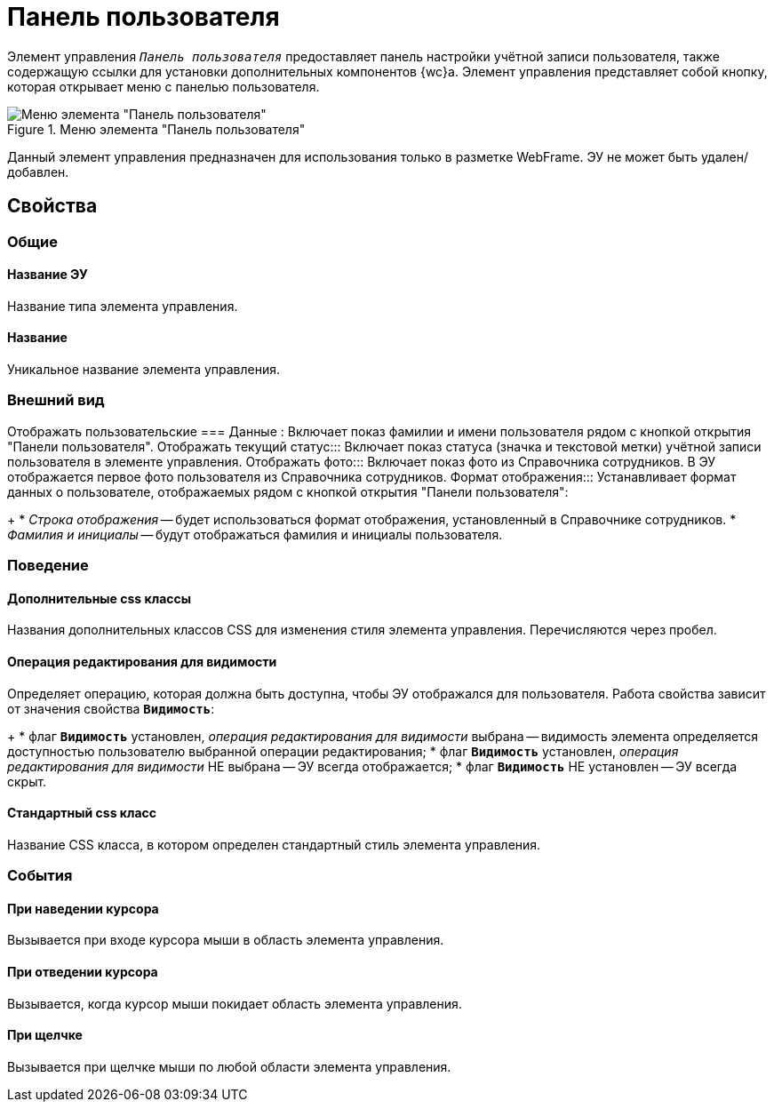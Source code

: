 = Панель пользователя

Элемент управления `_Панель пользователя_` предоставляет панель настройки учётной записи пользователя, также содержащую ссылки для установки дополнительных компонентов {wc}а. Элемент управления представляет собой кнопку, которая открывает меню с панелью пользователя.

.Меню элемента "Панель пользователя"
image::webFrameUserPanel.png[Меню элемента "Панель пользователя"]

Данный элемент управления предназначен для использования только в разметке WebFrame. ЭУ не может быть удален/добавлен.

== Свойства

=== Общие

==== Название ЭУ

Название типа элемента управления.

==== Название

Уникальное название элемента управления.

=== Внешний вид

Отображать пользовательские
=== Данные
:
Включает показ фамилии и имени пользователя рядом с кнопкой открытия "Панели пользователя".
Отображать текущий статус:::
Включает показ статуса (значка и текстовой метки) учётной записи пользователя в элементе управления.
Отображать фото:::
Включает показ фото из Справочника сотрудников. В ЭУ отображается первое фото пользователя из Справочника сотрудников.
Формат отображения:::
Устанавливает формат данных о пользователе, отображаемых рядом с кнопкой открытия "Панели пользователя":
+
* _Строка отображения_ -- будет использоваться формат отображения, установленный в Справочнике сотрудников.
* _Фамилия и инициалы_ -- будут отображаться фамилия и инициалы пользователя.

=== Поведение

==== Дополнительные css классы

Названия дополнительных классов CSS для изменения стиля элемента управления. Перечисляются через пробел.

==== Операция редактирования для видимости

Определяет операцию, которая должна быть доступна, чтобы ЭУ отображался для пользователя. Работа свойства зависит от значения свойства `*Видимость*`:
+
* флаг `*Видимость*` установлен, _операция редактирования для видимости_ выбрана -- видимость элемента определяется доступностью пользователю выбранной операции редактирования;
* флаг `*Видимость*` установлен, _операция редактирования для видимости_ НЕ выбрана -- ЭУ всегда отображается;
* флаг `*Видимость*` НЕ установлен -- ЭУ всегда скрыт.

==== Стандартный css класс

Название CSS класса, в котором определен стандартный стиль элемента управления.

=== События


==== При наведении курсора

Вызывается при входе курсора мыши в область элемента управления.

==== При отведении курсора

Вызывается, когда курсор мыши покидает область элемента управления.

==== При щелчке

Вызывается при щелчке мыши по любой области элемента управления.
